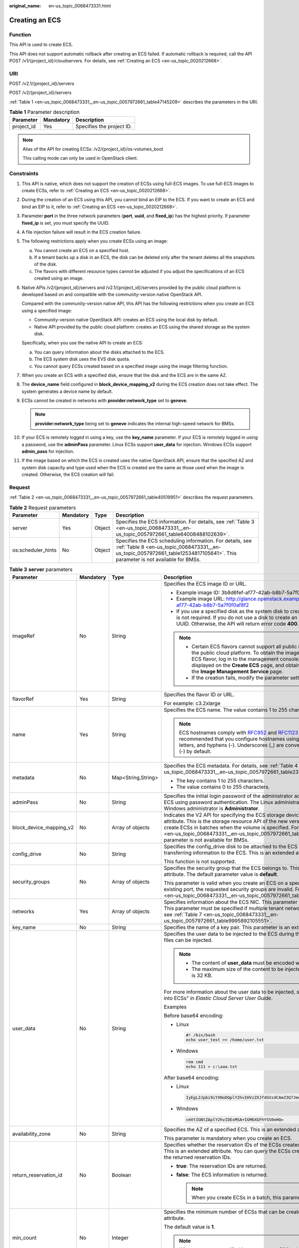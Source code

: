 :original_name: en-us_topic_0068473331.html

.. _en-us_topic_0068473331:

Creating an ECS
===============

Function
--------

This API is used to create ECS.

This API does not support automatic rollback after creating an ECS failed. If automatic rollback is required, call the API POST /v1/{project_id}/cloudservers. For details, see :ref:`Creating an ECS <en-us_topic_0020212668>`.

URI
---

POST /v2.1/{project_id}/servers

POST /v2/{project_id}/servers

:ref:`Table 1 <en-us_topic_0068473331__en-us_topic_0057972661_table47145209>` describes the parameters in the URI.

.. _en-us_topic_0068473331__en-us_topic_0057972661_table47145209:

.. table:: **Table 1** Parameter description

   ========== ========= =========================
   Parameter  Mandatory Description
   ========== ========= =========================
   project_id Yes       Specifies the project ID.
   ========== ========= =========================

.. note::

   Alias of the API for creating ECSs: /v2/{project_id}/os-volumes_boot

   This calling mode can only be used in OpenStack client.

Constraints
-----------

#. This API is native, which does not support the creation of ECSs using full-ECS images. To use full-ECS images to create ECSs, refer to :ref:`Creating an ECS <en-us_topic_0020212668>`.

#. During the creation of an ECS using this API, you cannot bind an EIP to the ECS. If you want to create an ECS and bind an EIP to it, refer to :ref:`Creating an ECS <en-us_topic_0020212668>`.

#. Parameter **port** in the three network parameters (**port**, **uuid**, and **fixed_ip**) has the highest priority. If parameter **fixed_ip** is set, you must specify the UUID.

#. A file injection failure will result in the ECS creation failure.

#. The following restrictions apply when you create ECSs using an image:

   a. You cannot create an ECS on a specified host.
   b. If a tenant backs up a disk in an ECS, the disk can be deleted only after the tenant deletes all the snapshots of the disk.
   c. The flavors with different resource types cannot be adjusted if you adjust the specifications of an ECS created using an image.

#. Native APIs /v2/{project_id}/servers and /v2.1/{project_id}/servers provided by the public cloud platform is developed based on and compatible with the community-version native OpenStack API.

   Compared with the community-version native API, this API has the following restrictions when you create an ECS using a specified image:

   -  Community-version native OpenStack API: creates an ECS using the local disk by default.
   -  Native API provided by the public cloud platform: creates an ECS using the shared storage as the system disk.

   Specifically, when you use the native API to create an ECS:

   a. You can query information about the disks attached to the ECS.
   b. The ECS system disk uses the EVS disk quota.
   c. You cannot query ECSs created based on a specified image using the image filtering function.

#. When you create an ECS with a specified disk, ensure that the disk and the ECS are in the same AZ.

#. The **device_name** field configured in **block_device_mapping_v2** during the ECS creation does not take effect. The system generates a device name by default.

#. ECSs cannot be created in networks with **provider:network_type** set to **geneve**.

   .. note::

      **provider:network_type** being set to **geneve** indicates the internal high-speed network for BMSs.

#. If your ECS is remotely logged in using a key, use the **key_name** parameter. If your ECS is remotely logged in using a password, use the **adminPass** parameter. Linux ECSs support **user_data** for injection. Windows ECSs support **admin_pass** for injection.

#. If the image based on which the ECS is created uses the native OpenStack API, ensure that the specified AZ and system disk capacity and type used when the ECS is created are the same as those used when the image is created. Otherwise, the ECS creation will fail.

Request
-------

:ref:`Table 2 <en-us_topic_0068473331__en-us_topic_0057972661_table40519951>` describes the request parameters.

.. _en-us_topic_0068473331__en-us_topic_0057972661_table40519951:

.. table:: **Table 2** Request parameters

   +--------------------+-----------+--------+-------------------------------------------------------------------------------------------------------------------------------------------------------------------------------------------+
   | Parameter          | Mandatory | Type   | Description                                                                                                                                                                               |
   +====================+===========+========+===========================================================================================================================================================================================+
   | server             | Yes       | Object | Specifies the ECS information. For details, see :ref:`Table 3 <en-us_topic_0068473331__en-us_topic_0057972661_table64008488102639>`.                                                      |
   +--------------------+-----------+--------+-------------------------------------------------------------------------------------------------------------------------------------------------------------------------------------------+
   | os:scheduler_hints | No        | Object | Specifies the ECS scheduling information. For details, see :ref:`Table 8 <en-us_topic_0068473331__en-us_topic_0057972661_table12534817105641>`. This parameter is not available for BMSs. |
   +--------------------+-----------+--------+-------------------------------------------------------------------------------------------------------------------------------------------------------------------------------------------+

.. _en-us_topic_0068473331__en-us_topic_0057972661_table64008488102639:

.. table:: **Table 3** **server** parameters

   +-------------------------+-----------------+--------------------+-----------------------------------------------------------------------------------------------------------------------------------------------------------------------------------------------------------------------------------------------------------------------------------------------------------------------------------------------------------------------------+
   | Parameter               | Mandatory       | Type               | Description                                                                                                                                                                                                                                                                                                                                                                 |
   +=========================+=================+====================+=============================================================================================================================================================================================================================================================================================================================================================================+
   | imageRef                | No              | String             | Specifies the ECS image ID or URL.                                                                                                                                                                                                                                                                                                                                          |
   |                         |                 |                    |                                                                                                                                                                                                                                                                                                                                                                             |
   |                         |                 |                    | -  Example image ID: 3b8d6fef-af77-42ab-b8b7-5a7f0f0af8f2                                                                                                                                                                                                                                                                                                                   |
   |                         |                 |                    | -  Example image URL: http://glance.openstack.example.com/images/3b8d6fef-af77-42ab-b8b7-5a7f0f0af8f2                                                                                                                                                                                                                                                                       |
   |                         |                 |                    | -  If you use a specified disk as the system disk to create an ECS, this parameter is not required. If you do not use a disk to create an ECS, you must set a valid UUID. Otherwise, the API will return error code **400**.                                                                                                                                                |
   |                         |                 |                    |                                                                                                                                                                                                                                                                                                                                                                             |
   |                         |                 |                    | .. note::                                                                                                                                                                                                                                                                                                                                                                   |
   |                         |                 |                    |                                                                                                                                                                                                                                                                                                                                                                             |
   |                         |                 |                    |    -  Certain ECS flavors cannot support all public images provided on the public cloud platform. To obtain the images supported by an ECS flavor, log in to the management console, view the images displayed on the **Create ECS** page, and obtain the image IDs on the **Image Management Service** page.                                                               |
   |                         |                 |                    |    -  If the creation fails, modify the parameter settings.                                                                                                                                                                                                                                                                                                                 |
   +-------------------------+-----------------+--------------------+-----------------------------------------------------------------------------------------------------------------------------------------------------------------------------------------------------------------------------------------------------------------------------------------------------------------------------------------------------------------------------+
   | flavorRef               | Yes             | String             | Specifies the flavor ID or URL.                                                                                                                                                                                                                                                                                                                                             |
   |                         |                 |                    |                                                                                                                                                                                                                                                                                                                                                                             |
   |                         |                 |                    | For example: c3.2xlarge                                                                                                                                                                                                                                                                                                                                                     |
   +-------------------------+-----------------+--------------------+-----------------------------------------------------------------------------------------------------------------------------------------------------------------------------------------------------------------------------------------------------------------------------------------------------------------------------------------------------------------------------+
   | name                    | Yes             | String             | Specifies the ECS name. The value contains 1 to 255 characters.                                                                                                                                                                                                                                                                                                             |
   |                         |                 |                    |                                                                                                                                                                                                                                                                                                                                                                             |
   |                         |                 |                    | .. note::                                                                                                                                                                                                                                                                                                                                                                   |
   |                         |                 |                    |                                                                                                                                                                                                                                                                                                                                                                             |
   |                         |                 |                    |    ECS hostnames comply with `RFC952 <https://tools.ietf.org/html/rfc952>`__ and `RFC1123 <https://tools.ietf.org/html/rfc1123>`__ naming rules. It is recommended that you configure hostnames using digits, lowercase letters, and hyphens (-). Underscores (_) are converted into hyphens (-) by default.                                                                |
   +-------------------------+-----------------+--------------------+-----------------------------------------------------------------------------------------------------------------------------------------------------------------------------------------------------------------------------------------------------------------------------------------------------------------------------------------------------------------------------+
   | metadata                | No              | Map<String,String> | Specifies the ECS metadata. For details, see :ref:`Table 4 <en-us_topic_0068473331__en-us_topic_0057972661_table2373623012315>`.                                                                                                                                                                                                                                            |
   |                         |                 |                    |                                                                                                                                                                                                                                                                                                                                                                             |
   |                         |                 |                    | -  The key contains 1 to 255 characters.                                                                                                                                                                                                                                                                                                                                    |
   |                         |                 |                    | -  The value contains 0 to 255 characters.                                                                                                                                                                                                                                                                                                                                  |
   +-------------------------+-----------------+--------------------+-----------------------------------------------------------------------------------------------------------------------------------------------------------------------------------------------------------------------------------------------------------------------------------------------------------------------------------------------------------------------------+
   | adminPass               | No              | String             | Specifies the initial login password of the administrator account for logging in to an ECS using password authentication. The Linux administrator is **root**, and the Windows administrator is **Administrator**.                                                                                                                                                          |
   +-------------------------+-----------------+--------------------+-----------------------------------------------------------------------------------------------------------------------------------------------------------------------------------------------------------------------------------------------------------------------------------------------------------------------------------------------------------------------------+
   | block_device_mapping_v2 | No              | Array of objects   | Indicates the V2 API for specifying the ECS storage device. This is an extended attribute. This is the storage resource API of the new version. You are not allowed to create ECSs in batches when the volume is specified. For details, see :ref:`Table 5 <en-us_topic_0068473331__en-us_topic_0057972661_table15044407105358>`. This parameter is not available for BMSs. |
   +-------------------------+-----------------+--------------------+-----------------------------------------------------------------------------------------------------------------------------------------------------------------------------------------------------------------------------------------------------------------------------------------------------------------------------------------------------------------------------+
   | config_drive            | No              | String             | Specifies the config_drive disk to be attached to the ECS during the ECS creation for transferring information to the ECS. This is an extended attribute.                                                                                                                                                                                                                   |
   |                         |                 |                    |                                                                                                                                                                                                                                                                                                                                                                             |
   |                         |                 |                    | This function is not supported.                                                                                                                                                                                                                                                                                                                                             |
   +-------------------------+-----------------+--------------------+-----------------------------------------------------------------------------------------------------------------------------------------------------------------------------------------------------------------------------------------------------------------------------------------------------------------------------------------------------------------------------+
   | security_groups         | No              | Array of objects   | Specifies the security group that the ECS belongs to. This parameter is an extended attribute. The default parameter value is **default**.                                                                                                                                                                                                                                  |
   |                         |                 |                    |                                                                                                                                                                                                                                                                                                                                                                             |
   |                         |                 |                    | This parameter is valid when you create an ECS on a specified network. For an existing port, the requested security groups are invalid. For details, see :ref:`Table 6 <en-us_topic_0068473331__en-us_topic_0057972661_table16920677105453>`.                                                                                                                               |
   +-------------------------+-----------------+--------------------+-----------------------------------------------------------------------------------------------------------------------------------------------------------------------------------------------------------------------------------------------------------------------------------------------------------------------------------------------------------------------------+
   | networks                | Yes             | Array of objects   | Specifies information about the ECS NIC. This parameter is an extended attribute. This parameter must be specified if multiple tenant networks are used. For details, see :ref:`Table 7 <en-us_topic_0068473331__en-us_topic_0057972661_table9995892105551>`.                                                                                                               |
   +-------------------------+-----------------+--------------------+-----------------------------------------------------------------------------------------------------------------------------------------------------------------------------------------------------------------------------------------------------------------------------------------------------------------------------------------------------------------------------+
   | key_name                | No              | String             | Specifies the name of a key pair. This parameter is an extended attribute.                                                                                                                                                                                                                                                                                                  |
   +-------------------------+-----------------+--------------------+-----------------------------------------------------------------------------------------------------------------------------------------------------------------------------------------------------------------------------------------------------------------------------------------------------------------------------------------------------------------------------+
   | user_data               | No              | String             | Specifies the user data to be injected to the ECS during the creation. Text and text files can be injected.                                                                                                                                                                                                                                                                 |
   |                         |                 |                    |                                                                                                                                                                                                                                                                                                                                                                             |
   |                         |                 |                    | .. note::                                                                                                                                                                                                                                                                                                                                                                   |
   |                         |                 |                    |                                                                                                                                                                                                                                                                                                                                                                             |
   |                         |                 |                    |    -  The content of **user_data** must be encoded with base64.                                                                                                                                                                                                                                                                                                             |
   |                         |                 |                    |    -  The maximum size of the content to be injected (before encoding) is 32 KB.                                                                                                                                                                                                                                                                                            |
   |                         |                 |                    |                                                                                                                                                                                                                                                                                                                                                                             |
   |                         |                 |                    | For more information about the user data to be injected, see "Injecting User Data into ECSs" in *Elastic Cloud Server User Guide*.                                                                                                                                                                                                                                          |
   |                         |                 |                    |                                                                                                                                                                                                                                                                                                                                                                             |
   |                         |                 |                    | Examples                                                                                                                                                                                                                                                                                                                                                                    |
   |                         |                 |                    |                                                                                                                                                                                                                                                                                                                                                                             |
   |                         |                 |                    | Before base64 encoding:                                                                                                                                                                                                                                                                                                                                                     |
   |                         |                 |                    |                                                                                                                                                                                                                                                                                                                                                                             |
   |                         |                 |                    | -  Linux                                                                                                                                                                                                                                                                                                                                                                    |
   |                         |                 |                    |                                                                                                                                                                                                                                                                                                                                                                             |
   |                         |                 |                    |    .. code-block::                                                                                                                                                                                                                                                                                                                                                          |
   |                         |                 |                    |                                                                                                                                                                                                                                                                                                                                                                             |
   |                         |                 |                    |       #! /bin/bash                                                                                                                                                                                                                                                                                                                                                          |
   |                         |                 |                    |       echo user_test >> /home/user.txt                                                                                                                                                                                                                                                                                                                                      |
   |                         |                 |                    |                                                                                                                                                                                                                                                                                                                                                                             |
   |                         |                 |                    | -  Windows                                                                                                                                                                                                                                                                                                                                                                  |
   |                         |                 |                    |                                                                                                                                                                                                                                                                                                                                                                             |
   |                         |                 |                    |    .. code-block::                                                                                                                                                                                                                                                                                                                                                          |
   |                         |                 |                    |                                                                                                                                                                                                                                                                                                                                                                             |
   |                         |                 |                    |       rem cmd                                                                                                                                                                                                                                                                                                                                                               |
   |                         |                 |                    |       echo 111 > c:\aaa.txt                                                                                                                                                                                                                                                                                                                                                 |
   |                         |                 |                    |                                                                                                                                                                                                                                                                                                                                                                             |
   |                         |                 |                    | After base64 encoding:                                                                                                                                                                                                                                                                                                                                                      |
   |                         |                 |                    |                                                                                                                                                                                                                                                                                                                                                                             |
   |                         |                 |                    | -  Linux                                                                                                                                                                                                                                                                                                                                                                    |
   |                         |                 |                    |                                                                                                                                                                                                                                                                                                                                                                             |
   |                         |                 |                    |    .. code-block::                                                                                                                                                                                                                                                                                                                                                          |
   |                         |                 |                    |                                                                                                                                                                                                                                                                                                                                                                             |
   |                         |                 |                    |       IyEgL2Jpbi9iYXNoDQplY2hvIHVzZXJfdGVzdCAmZ3Q7Jmd0OyAvaG9tZS91c2VyLnR4dA==                                                                                                                                                                                                                                                                                              |
   |                         |                 |                    |                                                                                                                                                                                                                                                                                                                                                                             |
   |                         |                 |                    | -  Windows                                                                                                                                                                                                                                                                                                                                                                  |
   |                         |                 |                    |                                                                                                                                                                                                                                                                                                                                                                             |
   |                         |                 |                    |    .. code-block::                                                                                                                                                                                                                                                                                                                                                          |
   |                         |                 |                    |                                                                                                                                                                                                                                                                                                                                                                             |
   |                         |                 |                    |       cmVtIGNtZAplY2hvIDExMSA+IGM6XGFhYS50eHQ=                                                                                                                                                                                                                                                                                                                              |
   +-------------------------+-----------------+--------------------+-----------------------------------------------------------------------------------------------------------------------------------------------------------------------------------------------------------------------------------------------------------------------------------------------------------------------------------------------------------------------------+
   | availability_zone       | No              | String             | Specifies the AZ of a specified ECS. This is an extended attribute.                                                                                                                                                                                                                                                                                                         |
   |                         |                 |                    |                                                                                                                                                                                                                                                                                                                                                                             |
   |                         |                 |                    | This parameter is mandatory when you create an ECS.                                                                                                                                                                                                                                                                                                                         |
   +-------------------------+-----------------+--------------------+-----------------------------------------------------------------------------------------------------------------------------------------------------------------------------------------------------------------------------------------------------------------------------------------------------------------------------------------------------------------------------+
   | return_reservation_id   | No              | Boolean            | Specifies whether the reservation IDs of the ECSs created in a batch are returned. This is an extended attribute. You can query the ECSs created this time based on the returned reservation IDs.                                                                                                                                                                           |
   |                         |                 |                    |                                                                                                                                                                                                                                                                                                                                                                             |
   |                         |                 |                    | -  **true**: The reservation IDs are returned.                                                                                                                                                                                                                                                                                                                              |
   |                         |                 |                    | -  **false**: The ECS information is returned.                                                                                                                                                                                                                                                                                                                              |
   |                         |                 |                    |                                                                                                                                                                                                                                                                                                                                                                             |
   |                         |                 |                    |    .. note::                                                                                                                                                                                                                                                                                                                                                                |
   |                         |                 |                    |                                                                                                                                                                                                                                                                                                                                                                             |
   |                         |                 |                    |       When you create ECSs in a batch, this parameter is available.                                                                                                                                                                                                                                                                                                         |
   +-------------------------+-----------------+--------------------+-----------------------------------------------------------------------------------------------------------------------------------------------------------------------------------------------------------------------------------------------------------------------------------------------------------------------------------------------------------------------------+
   | min_count               | No              | Integer            | Specifies the minimum number of ECSs that can be created. This is an extended attribute.                                                                                                                                                                                                                                                                                    |
   |                         |                 |                    |                                                                                                                                                                                                                                                                                                                                                                             |
   |                         |                 |                    | The default value is **1**.                                                                                                                                                                                                                                                                                                                                                 |
   |                         |                 |                    |                                                                                                                                                                                                                                                                                                                                                                             |
   |                         |                 |                    | .. note::                                                                                                                                                                                                                                                                                                                                                                   |
   |                         |                 |                    |                                                                                                                                                                                                                                                                                                                                                                             |
   |                         |                 |                    |    When you use a specified image to create ECSs, this parameter is available.                                                                                                                                                                                                                                                                                              |
   +-------------------------+-----------------+--------------------+-----------------------------------------------------------------------------------------------------------------------------------------------------------------------------------------------------------------------------------------------------------------------------------------------------------------------------------------------------------------------------+
   | max_count               | No              | Integer            | Specifies the maximum number of ECSs that can be created.                                                                                                                                                                                                                                                                                                                   |
   |                         |                 |                    |                                                                                                                                                                                                                                                                                                                                                                             |
   |                         |                 |                    | The default value of **max_count** is the same as that of **min_count**.                                                                                                                                                                                                                                                                                                    |
   |                         |                 |                    |                                                                                                                                                                                                                                                                                                                                                                             |
   |                         |                 |                    | Note:                                                                                                                                                                                                                                                                                                                                                                       |
   |                         |                 |                    |                                                                                                                                                                                                                                                                                                                                                                             |
   |                         |                 |                    | -  The **max_count** value must be greater than or equal to the **min_count** value.                                                                                                                                                                                                                                                                                        |
   |                         |                 |                    | -  If both **min_count** and **max_count** are specified, the number of ECSs that can be created depends on host resources. If host resources permit, you can create a maximum number of ECSs ranging from **min_count** to **max_count** values.                                                                                                                           |
   |                         |                 |                    |                                                                                                                                                                                                                                                                                                                                                                             |
   |                         |                 |                    | .. note::                                                                                                                                                                                                                                                                                                                                                                   |
   |                         |                 |                    |                                                                                                                                                                                                                                                                                                                                                                             |
   |                         |                 |                    |    When you use a specified image to create ECSs, this parameter is available.                                                                                                                                                                                                                                                                                              |
   +-------------------------+-----------------+--------------------+-----------------------------------------------------------------------------------------------------------------------------------------------------------------------------------------------------------------------------------------------------------------------------------------------------------------------------------------------------------------------------+
   | OS-DCF:diskConfig       | No              | String             | Specifies the disk configuration mode. The value can be **AUTO** or **MANUAL**.                                                                                                                                                                                                                                                                                             |
   |                         |                 |                    |                                                                                                                                                                                                                                                                                                                                                                             |
   |                         |                 |                    | -  **MANUAL**: indicates that the image space of the system disk cannot be expanded.                                                                                                                                                                                                                                                                                        |
   |                         |                 |                    | -  **AUTO**: indicates that the image space of the system disk can be automatically expanded to a value same as that specified in flavor.                                                                                                                                                                                                                                   |
   |                         |                 |                    |                                                                                                                                                                                                                                                                                                                                                                             |
   |                         |                 |                    | This function is not supported.                                                                                                                                                                                                                                                                                                                                             |
   +-------------------------+-----------------+--------------------+-----------------------------------------------------------------------------------------------------------------------------------------------------------------------------------------------------------------------------------------------------------------------------------------------------------------------------------------------------------------------------+
   | description             | No              | String             | Specifies the description of an ECS, which is a null string by default. This is an extended attribute.                                                                                                                                                                                                                                                                      |
   |                         |                 |                    |                                                                                                                                                                                                                                                                                                                                                                             |
   |                         |                 |                    | This parameter is supported in microversion 2.19 and later.                                                                                                                                                                                                                                                                                                                 |
   |                         |                 |                    |                                                                                                                                                                                                                                                                                                                                                                             |
   |                         |                 |                    | -  Can contain a maximum of 85 characters.                                                                                                                                                                                                                                                                                                                                  |
   |                         |                 |                    | -  Cannot contain special characters, such as < and >.                                                                                                                                                                                                                                                                                                                      |
   +-------------------------+-----------------+--------------------+-----------------------------------------------------------------------------------------------------------------------------------------------------------------------------------------------------------------------------------------------------------------------------------------------------------------------------------------------------------------------------+

.. _en-us_topic_0068473331__en-us_topic_0057972661_table2373623012315:

.. table:: **Table 4** **metadata** field description

   +-----------------+-----------------+-----------------+---------------------------------------------------------------------------------------------+
   | Parameter       | Mandatory       | Type            | Description                                                                                 |
   +=================+=================+=================+=============================================================================================+
   | admin_pass      | No              | String          | Specifies the password of user **Administrator** for logging in to a Windows ECS.           |
   |                 |                 |                 |                                                                                             |
   |                 |                 |                 | .. note::                                                                                   |
   |                 |                 |                 |                                                                                             |
   |                 |                 |                 |    This parameter is mandatory when a Windows ECS using password authentication is created. |
   +-----------------+-----------------+-----------------+---------------------------------------------------------------------------------------------+

.. _en-us_topic_0068473331__en-us_topic_0057972661_table15044407105358:

.. table:: **Table 5** **block_device_mapping_v2** parameters

   +-----------------------+-----------------+-----------------+-----------------------------------------------------------------------------------------------------------------------------------------------------------------------------------------------------------------------------------------------------------------------------------------------------+
   | Parameter             | Type            | Mandatory       | Description                                                                                                                                                                                                                                                                                         |
   +=======================+=================+=================+=====================================================================================================================================================================================================================================================================================================+
   | source_type           | String          | Yes             | Specifies the source type of the volume device. Its value can be **volume**, **image**, **snapshot**, or **blank**.                                                                                                                                                                                 |
   |                       |                 |                 |                                                                                                                                                                                                                                                                                                     |
   |                       |                 |                 | If you use a volume to create an ECS, set **source_type** to **volume**. If you use an image to create an ECS, set **source_type** to **image**. If you use a snapshot to create an ECS, set **source_type** to **snapshot**. If you create an empty data volume, set **source_type** to **blank**. |
   |                       |                 |                 |                                                                                                                                                                                                                                                                                                     |
   |                       |                 |                 | .. note::                                                                                                                                                                                                                                                                                           |
   |                       |                 |                 |                                                                                                                                                                                                                                                                                                     |
   |                       |                 |                 |    If **source_type** is **snapshot** and **boot_index** is 0, the EVS disk of this snapshot must be the system disk.                                                                                                                                                                               |
   +-----------------------+-----------------+-----------------+-----------------------------------------------------------------------------------------------------------------------------------------------------------------------------------------------------------------------------------------------------------------------------------------------------+
   | destination_type      | String          | No              | Specifies the target type of the disk device. Its value can only be **volume**.                                                                                                                                                                                                                     |
   |                       |                 |                 |                                                                                                                                                                                                                                                                                                     |
   |                       |                 |                 | -  **volume**: indicates the volume type.                                                                                                                                                                                                                                                           |
   |                       |                 |                 | -  **local**: indicates the local file, which has not been supported.                                                                                                                                                                                                                               |
   +-----------------------+-----------------+-----------------+-----------------------------------------------------------------------------------------------------------------------------------------------------------------------------------------------------------------------------------------------------------------------------------------------------+
   | guest_format          | String          | No              | Specifies the local file system format. Its value can be **swap** or **ext4**.                                                                                                                                                                                                                      |
   |                       |                 |                 |                                                                                                                                                                                                                                                                                                     |
   |                       |                 |                 | This function is not supported.                                                                                                                                                                                                                                                                     |
   +-----------------------+-----------------+-----------------+-----------------------------------------------------------------------------------------------------------------------------------------------------------------------------------------------------------------------------------------------------------------------------------------------------+
   | device_name           | String          | No              | Specifies the disk device name.                                                                                                                                                                                                                                                                     |
   |                       |                 |                 |                                                                                                                                                                                                                                                                                                     |
   |                       |                 |                 | .. note::                                                                                                                                                                                                                                                                                           |
   |                       |                 |                 |                                                                                                                                                                                                                                                                                                     |
   |                       |                 |                 |    This field has been discarded.                                                                                                                                                                                                                                                                   |
   |                       |                 |                 |                                                                                                                                                                                                                                                                                                     |
   |                       |                 |                 |    The specified **device_name** does not take effect. The system generates a device name by default.                                                                                                                                                                                               |
   +-----------------------+-----------------+-----------------+-----------------------------------------------------------------------------------------------------------------------------------------------------------------------------------------------------------------------------------------------------------------------------------------------------+
   | delete_on_termination | Boolean         | No              | Specifies whether disks are deleted when an ECS is deleted. Its default value is **false**.                                                                                                                                                                                                         |
   |                       |                 |                 |                                                                                                                                                                                                                                                                                                     |
   |                       |                 |                 | -  **true**: When an ECS is deleted, its disks are deleted.                                                                                                                                                                                                                                         |
   |                       |                 |                 | -  **false**: When an ECS is deleted, its disks are not deleted.                                                                                                                                                                                                                                    |
   +-----------------------+-----------------+-----------------+-----------------------------------------------------------------------------------------------------------------------------------------------------------------------------------------------------------------------------------------------------------------------------------------------------+
   | boot_index            | String          | No              | Specifies whether it is a boot disk. **0** specifies a boot disk, and **-1** specifies a non-boot disk.                                                                                                                                                                                             |
   |                       |                 |                 |                                                                                                                                                                                                                                                                                                     |
   |                       |                 |                 | If this parameter is not specified, the default value is **-1**.                                                                                                                                                                                                                                    |
   |                       |                 |                 |                                                                                                                                                                                                                                                                                                     |
   |                       |                 |                 | .. note::                                                                                                                                                                                                                                                                                           |
   |                       |                 |                 |                                                                                                                                                                                                                                                                                                     |
   |                       |                 |                 |    If **source_type** of the volume device is **volume**, there must be one **boot_index** whose value is **0**.                                                                                                                                                                                    |
   +-----------------------+-----------------+-----------------+-----------------------------------------------------------------------------------------------------------------------------------------------------------------------------------------------------------------------------------------------------------------------------------------------------+
   | uuid                  | String          | No              | -  If **source_type** is **volume**, the value of this parameter is the volume UUID.                                                                                                                                                                                                                |
   |                       |                 |                 | -  If **source_type** is **snapshot**, the value of this parameter is the snapshot UUID.                                                                                                                                                                                                            |
   |                       |                 |                 | -  If **source_type** is **image**, the value of this parameter is the image UUID.                                                                                                                                                                                                                  |
   +-----------------------+-----------------+-----------------+-----------------------------------------------------------------------------------------------------------------------------------------------------------------------------------------------------------------------------------------------------------------------------------------------------+
   | volume_size           | Integer         | No              | Specifies the volume size. The value is an integer. This parameter is mandatory when **source_type** is set to **image** or **blank**, and **destination_type** is set to **volume**.                                                                                                               |
   |                       |                 |                 |                                                                                                                                                                                                                                                                                                     |
   |                       |                 |                 | Unit: GB                                                                                                                                                                                                                                                                                            |
   +-----------------------+-----------------+-----------------+-----------------------------------------------------------------------------------------------------------------------------------------------------------------------------------------------------------------------------------------------------------------------------------------------------+
   | volume_type           | String          | No              | Specifies the volume type. This parameter is recommended when **source_type** is set to **image** and **destination_type** is set to **volume**.                                                                                                                                                    |
   +-----------------------+-----------------+-----------------+-----------------------------------------------------------------------------------------------------------------------------------------------------------------------------------------------------------------------------------------------------------------------------------------------------+

.. _en-us_topic_0068473331__en-us_topic_0057972661_table16920677105453:

.. table:: **Table 6** **security_groups** parameters

   ========= ========= ====== ==========================================
   Parameter Mandatory Type   Description
   ========= ========= ====== ==========================================
   name      No        String Specifies the security group name or UUID.
   ========= ========= ====== ==========================================

.. _en-us_topic_0068473331__en-us_topic_0057972661_table9995892105551:

.. table:: **Table 7** **networks** parameters

   +-----------------+-----------------+-----------------+------------------------------------------------------------------------------------------------------------------------------------------------------------------------------------------------------------------+
   | Parameter       | Mandatory       | Type            | Description                                                                                                                                                                                                      |
   +=================+=================+=================+==================================================================================================================================================================================================================+
   | port            | No              | String          | Specifies the network port UUID.                                                                                                                                                                                 |
   |                 |                 |                 |                                                                                                                                                                                                                  |
   |                 |                 |                 | This parameter must be set when the network UUID is not specified.                                                                                                                                               |
   +-----------------+-----------------+-----------------+------------------------------------------------------------------------------------------------------------------------------------------------------------------------------------------------------------------+
   | uuid            | No              | String          | Specifies the network UUID.                                                                                                                                                                                      |
   |                 |                 |                 |                                                                                                                                                                                                                  |
   |                 |                 |                 | This parameter must be set when the network port is not specified.                                                                                                                                               |
   +-----------------+-----------------+-----------------+------------------------------------------------------------------------------------------------------------------------------------------------------------------------------------------------------------------+
   | fixed_ip        | No              | String          | Specifies the fixed IP address. Parameter **port** in the three network parameters (**port**, **uuid**, and **fixed_ip**) has the highest priority. If parameter **fixed_ip** is set, you must specify the UUID. |
   +-----------------+-----------------+-----------------+------------------------------------------------------------------------------------------------------------------------------------------------------------------------------------------------------------------+

.. _en-us_topic_0068473331__en-us_topic_0057972661_table12534817105641:

.. table:: **Table 8** **os:scheduler_hints** parameters

   +--------------------+-----------------+------------------+-----------------------------------------------------------------------------------------------------------------------------------------------------------------------+
   | Parameter          | Mandatory       | Type             | Description                                                                                                                                                           |
   +====================+=================+==================+=======================================================================================================================================================================+
   | group              | No              | String           | Specifies the anti-affinity group.                                                                                                                                    |
   |                    |                 |                  |                                                                                                                                                                       |
   |                    |                 |                  | The value is in UUID format.                                                                                                                                          |
   |                    |                 |                  |                                                                                                                                                                       |
   |                    |                 |                  | .. note::                                                                                                                                                             |
   |                    |                 |                  |                                                                                                                                                                       |
   |                    |                 |                  |    Ensure that the ECS group uses the anti-affinity policy. You are not advised to use other policies.                                                                |
   +--------------------+-----------------+------------------+-----------------------------------------------------------------------------------------------------------------------------------------------------------------------+
   | different_host     | No              | Array of strings | The function has not been supported, and this field is reserved.                                                                                                      |
   +--------------------+-----------------+------------------+-----------------------------------------------------------------------------------------------------------------------------------------------------------------------+
   | same_host          | No              | Array of strings | The function has not been supported, and this field is reserved.                                                                                                      |
   +--------------------+-----------------+------------------+-----------------------------------------------------------------------------------------------------------------------------------------------------------------------+
   | cidr               | No              | String           | The function has not been supported, and this field is reserved.                                                                                                      |
   +--------------------+-----------------+------------------+-----------------------------------------------------------------------------------------------------------------------------------------------------------------------+
   | build_near_host_ip | No              | String           | The function has not been supported, and this field is reserved.                                                                                                      |
   +--------------------+-----------------+------------------+-----------------------------------------------------------------------------------------------------------------------------------------------------------------------+
   | tenancy            | No              | String           | Specifies whether the ECS is created on a Dedicated Host (DeH) or in a shared pool (default).                                                                         |
   |                    |                 |                  |                                                                                                                                                                       |
   |                    |                 |                  | The value can be **shared** or **dedicated**.                                                                                                                         |
   |                    |                 |                  |                                                                                                                                                                       |
   |                    |                 |                  | -  **shared**: indicates the shared pool.                                                                                                                             |
   |                    |                 |                  | -  **dedicated**: indicates the DeH.                                                                                                                                  |
   |                    |                 |                  |                                                                                                                                                                       |
   |                    |                 |                  | The parameter value also takes effect for ECS query operations.                                                                                                       |
   +--------------------+-----------------+------------------+-----------------------------------------------------------------------------------------------------------------------------------------------------------------------+
   | dedicated_host_id  | No              | String           | Specifies the DeH ID.                                                                                                                                                 |
   |                    |                 |                  |                                                                                                                                                                       |
   |                    |                 |                  | This parameter takes effect only when the value of **tenancy** is **dedicated**.                                                                                      |
   |                    |                 |                  |                                                                                                                                                                       |
   |                    |                 |                  | If you do not specify this parameter, the system will automatically assign a DeH to you to deploy ECSs.                                                               |
   |                    |                 |                  |                                                                                                                                                                       |
   |                    |                 |                  | The parameter value also takes effect for ECS query operations.                                                                                                       |
   +--------------------+-----------------+------------------+-----------------------------------------------------------------------------------------------------------------------------------------------------------------------+
   | check_resources    | No              | String           | Specifies whether to check resource sufficiency when creating an ECS. If this parameter is not configured, the system does not check resource sufficiency by default. |
   |                    |                 |                  |                                                                                                                                                                       |
   |                    |                 |                  | The value can be **true** or **false**. The default value is **false**.                                                                                               |
   |                    |                 |                  |                                                                                                                                                                       |
   |                    |                 |                  | -  **true**: indicates that the system will check resource sufficiency. If the resources are insufficient, the check result will be returned.                         |
   |                    |                 |                  | -  **false**: indicates that the system will not check resource sufficiency.                                                                                          |
   |                    |                 |                  |                                                                                                                                                                       |
   |                    |                 |                  | .. note::                                                                                                                                                             |
   |                    |                 |                  |                                                                                                                                                                       |
   |                    |                 |                  |    Since the resource usage is dynamic, the resource sufficiency check result is not accurate.                                                                        |
   +--------------------+-----------------+------------------+-----------------------------------------------------------------------------------------------------------------------------------------------------------------------+

Response
--------

:ref:`Table 9 <en-us_topic_0068473331__table44736746>` describes the response parameters.

.. _en-us_topic_0068473331__table44736746:

.. table:: **Table 9** Response parameters

   +-----------+--------+-----------------------------------------------------------------------------------------------------------------------------+
   | Parameter | Type   | Description                                                                                                                 |
   +===========+========+=============================================================================================================================+
   | server    | Object | Specifies ECS information. For details, see :ref:`Table 10 <en-us_topic_0068473331__en-us_topic_0057972661_table37882063>`. |
   +-----------+--------+-----------------------------------------------------------------------------------------------------------------------------+

.. _en-us_topic_0068473331__en-us_topic_0057972661_table37882063:

.. table:: **Table 10** **server** field description

   +-----------------------+-----------------------+-------------------------------------------------------------------------------------------------------------------------------------------+
   | Parameter             | Type                  | Description                                                                                                                               |
   +=======================+=======================+===========================================================================================================================================+
   | id                    | String                | Specifies the ECS ID in UUID format.                                                                                                      |
   +-----------------------+-----------------------+-------------------------------------------------------------------------------------------------------------------------------------------+
   | links                 | Array of objects      | Specifies the URI of the ECS. For details, see :ref:`Table 11 <en-us_topic_0068473331__table16539321>`.                                   |
   +-----------------------+-----------------------+-------------------------------------------------------------------------------------------------------------------------------------------+
   | security_groups       | Array of objects      | Specifies the security groups to which the ECS belongs. For details, see :ref:`Table 12 <en-us_topic_0068473331__table761507165933>`.     |
   +-----------------------+-----------------------+-------------------------------------------------------------------------------------------------------------------------------------------+
   | OS-DCF:diskConfig     | String                | Specifies the disk configuration mode.                                                                                                    |
   |                       |                       |                                                                                                                                           |
   |                       |                       | -  **MANUAL**: indicates that the image space of the system disk cannot be expanded.                                                      |
   |                       |                       | -  **AUTO**: indicates that the image space of the system disk can be automatically expanded to a value same as that specified in flavor. |
   +-----------------------+-----------------------+-------------------------------------------------------------------------------------------------------------------------------------------+
   | reservation_id        | String                | Specifies a filtering criteria to query the created ECSs.                                                                                 |
   |                       |                       |                                                                                                                                           |
   |                       |                       | .. note::                                                                                                                                 |
   |                       |                       |                                                                                                                                           |
   |                       |                       |    When you create ECSs in a batch, this parameter is available.                                                                          |
   +-----------------------+-----------------------+-------------------------------------------------------------------------------------------------------------------------------------------+
   | adminPass             | String                | Specifies the password of user **Administrator** for logging in to a Windows ECS.                                                         |
   +-----------------------+-----------------------+-------------------------------------------------------------------------------------------------------------------------------------------+

.. _en-us_topic_0068473331__table16539321:

.. table:: **Table 11** **links** field description

   ========= ====== =========================================
   Parameter Type   Description
   ========= ====== =========================================
   rel       String Specifies the shortcut link marker name.
   href      String Provides the corresponding shortcut link.
   ========= ====== =========================================

.. _en-us_topic_0068473331__table761507165933:

.. table:: **Table 12** **security_groups** field description

   ========= ====== ==========================================
   Parameter Type   Description
   ========= ====== ==========================================
   name      String Specifies the security group name or UUID.
   ========= ====== ==========================================

Example Request
---------------

Creating an ECS

.. code-block:: text

   POST https://{endpoint}/v2/9c53a566cb3443ab910cf0daebca90c4/servers
   POST https://{endpoint}/v2.1/9c53a566cb3443ab910cf0daebca90c4/servers

Example 1: Use an image to create an ECS through the API block_device_mapping_v2.

.. code-block::

    {
       "server": {
           "flavorRef": "2",
           "name": "wjvm48",
           "metadata": {
               "name": "name_xx1",
               "id": "id_xxxx1"
           },
           "block_device_mapping_v2": [{
               "source_type": "image",
               "destination_type": "volume",
               "uuid": "b023fe17-11db-4efb-b800-78882a0e394b",
               "delete_on_termination": "False",
               "boot_index": "0",
               "volume_type": "SAS",
               "volume_size": "40"
           }],
           "security_groups": [{
               "name": "name_xx5_sg"
           }],
           "networks": [{
               "uuid": "fd40e6f8-942d-4b4e-a7ae-465287b02a2c",
               "port": "e730a11c-1a19-49cc-8797-cee2ad67af6f",
               "fixed_ip": "10.20.30.137"
           }],
           "key_name": "test",
           "user_data": "ICAgICAgDQoiQSBjbG91ZCBkb2VzIG5vdCBrbm93IHdoeSBpdCBtb3ZlcyBpbiBqdXN0IHN1Y2ggYSBkaXJlY3Rpb24gYW5kIGF0IHN1Y2ggYSBzcGVlZC4uLkl0IGZlZWxzIGFuIGltcHVsc2lvbi4uLnRoaXMgaXMgdGhlIHBsYWNlIHRvIGdvIG5vdy4gQnV0IHRoZSBza3kga25vd3MgdGhlIHJlYXNvbnMgYW5kIHRoZSBwYXR0ZXJucyBiZWhpbmQgYWxsIGNsb3VkcywgYW5kIHlvdSB3aWxsIGtub3csIHRvbywgd2hlbiB5b3UgbGlmdCB5b3Vyc2VsZiBoaWdoIGVub3VnaCB0byBzZWUgYmV5b25kIGhvcml6b25zLiINCg0KLVJpY2hhcmQgQmFjaA==",
           "availability_zone":"az1-dc1"
       }
   }

Example 2: Use a snapshot to create an ECS through the API block_device_mapping_v2.

.. note::

   When **source_type** is **snapshot**, **boot_index** is **0**, and the EVS disk corresponding to the snapshot must be a system disk.

.. code-block::

   {
       "server":{
           "name":"wjvm48",
           "availability_zone":"az1-dc1",
           "block_device_mapping_v2": [
               {
                   "source_type":"snapshot",
                   "boot_index":"0",
                   "uuid":"df51997d-ee35-4fb3-a372-e2ac933a6565", //Specifies the snapshot ID, which is returned by the API for creating a snapshot.
                   "destination_type":"volume"
               }
           ],
           "flavorRef":"s3.xlarge.2",
           "max_count":1,
           "min_count":1,
           "networks": [
               {
                   "uuid":"79a68cef-0936-4e21-b1f4-b800ecb70246"
               }
           ]
       }
   }

Example 3: Use a disk to create an ECS through the API block_device_mapping_v2.

.. code-block::

   {
       "server": {
           "flavorRef": "2",
           "name": "wjvm48",
           "metadata": {
               "name": "name_xx1",
               "id": "id_xxxx1"
           },
           "block_device_mapping_v2": [{
               "source_type": "volume",
               "destination_type": "volume",
               "uuid": "bd7e4f86-b004-4745-bea2-a55b1085f107",
               "delete_on_termination": "False",
               "boot_index": "0",
               "volume_type": "dsware",
               "volume_size": "40"
           }],
           "security_groups": [{
               "name": "name_xx5_sg"
           }],
           "networks": [{
               "uuid": "fd40e6f8-942d-4b4e-a7ae-465287b02a2c",
               "port": "e730a11c-1a19-49cc-8797-cee2ad67af6f",
               "fixed_ip": "10.20.30.137"
           }],
           "key_name": "test",
           "user_data": "ICAgICAgDQoiQSBjbG91ZCBkb2VzIG5vdCBrbm93IHdoeSBpdCBtb3ZlcyBpbiBqdXN0IHN1Y2ggYSBkaXJlY3Rpb24gYW5kIGF0IHN1Y2ggYSBzcGVlZC4uLkl0IGZlZWxzIGFuIGltcHVsc2lvbi4uLnRoaXMgaXMgdGhlIHBsYWNlIHRvIGdvIG5vdy4gQnV0IHRoZSBza3kga25vd3MgdGhlIHJlYXNvbnMgYW5kIHRoZSBwYXR0ZXJucyBiZWhpbmQgYWxsIGNsb3VkcywgYW5kIHlvdSB3aWxsIGtub3csIHRvbywgd2hlbiB5b3UgbGlmdCB5b3Vyc2VsZiBoaWdoIGVub3VnaCB0byBzZWUgYmV5b25kIGhvcml6b25zLiINCg0KLVJpY2hhcmQgQmFjaA==",
           "availability_zone":"az1-dc1"
       }
   }

Example 4: Create an ECS through the API imageRef.

.. code-block::

   {
       "server": {
           "flavorRef": "2",
           "name": "wjvm48",
           "metadata": {
               "name": "name_xx1",
               "id": "id_xxxx1"
           },
           "adminPass": "name_xx1",
           "imageRef": "6b344c54-d606-4e1a-a99e-a7d0250c3d14",
           "security_groups": [{
               "name": "name_xx5_sg"
           }],
           "networks": [{
               "uuid": "fd40e6f8-942d-4b4e-a7ae-465287b02a2c",
               "port": "e730a11c-1a19-49cc-8797-cee2ad67af6f",
               "fixed_ip": "10.20.30.137"
           }],
           "key_name": "test",
           "user_data": "ICAgICAgDQoiQSBjbG91ZCBkb2VzIG5vdCBrbm93IHdoeSBpdCBtb3ZlcyBpbiBqdXN0IHN1Y2ggYSBkaXJlY3Rpb24gYW5kIGF0IHN1Y2ggYSBzcGVlZC4uLkl0IGZlZWxzIGFuIGltcHVsc2lvbi4uLnRoaXMgaXMgdGhlIHBsYWNlIHRvIGdvIG5vdy4gQnV0IHRoZSBza3kga25vd3MgdGhlIHJlYXNvbnMgYW5kIHRoZSBwYXR0ZXJucyBiZWhpbmQgYWxsIGNsb3VkcywgYW5kIHlvdSB3aWxsIGtub3csIHRvbywgd2hlbiB5b3UgbGlmdCB5b3Vyc2VsZiBoaWdoIGVub3VnaCB0byBzZWUgYmV5b25kIGhvcml6b25zLiINCg0KLVJpY2hhcmQgQmFjaA==",
           "availability_zone":"az1-dc1"
       }
   }

Creating ECSs in a batch:

.. code-block::

   {
       "server": {
           "availability_zone":"az1.dc1",
           "name": "test",
           "imageRef": "10ff4f01-35b6-4209-8397-359cb4475fa0",
           "flavorRef": "s3.medium",
           "return_reservation_id": "true",
           "networks": [
               {
                   "uuid": "51bead38-d1a3-4d08-be20-0970c24b7cab"
               }
           ],
           "min_count": "2",
           "max_count": "3"
       }
   }

Example response
----------------

Creating an ECS

.. code-block::

   {
       "server": {
           "security_groups": [
               {
                   "name": "name_xx5_sg"
               }
           ],
           "OS-DCF:diskConfig": " MANUAL",
           "id": "567c1557-0eca-422c-bfce-149d6b8f1bb8",
           "links": [
               {
                   "href": "http://xxx/v2/dc4059e8e7994f2498b514ca04cdaf44/servers/567c1557-0eca-422c-bfce-149d6b8f1bb8",
                   "rel": "self"
               },
               {
                   "href": "http://xxx/dc4059e8e7994f2498b514ca04cdaf44/servers/567c1557-0eca-422c-bfce-149d6b8f1bb8",
                   "rel": "bookmark"
               }
           ],
           "adminPass": "name_xx1"
       }
   }

Creating ECSs in a batch:

.. code-block::

   {
       "reservation_id": "r-3fhpjulh"
   }

Returned Values
---------------

See :ref:`Returned Values for General Requests <en-us_topic_0022067716>`.
